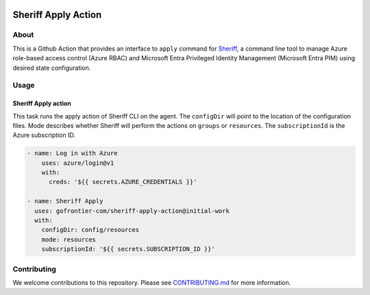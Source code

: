 .. image:: logo.png
  :width: 200
  :alt: Sheriff logo
  :align: center

===================
Sheriff Apply Action
===================

-----
About
-----

This is a Github Action that provides an interface to ``apply`` command for
`Sheriff <https://github.com/gofrontier-com/sheriff>`_, a command line tool to
manage Azure role-based access control (Azure RBAC) and Microsoft Entra
Privileged Identity Management (Microsoft Entra PIM) using desired state configuration.

-----
Usage
-----

~~~~~~~~~~~~~~~~~~~~~~
Sheriff Apply action
~~~~~~~~~~~~~~~~~~~~~~

This task runs the apply action of Sheriff CLI on the agent. The ``configDir`` will point to
the location of the configuration files. Mode describes whether Sheriff will perform the actions
on ``groups`` or ``resources``. The ``subscriptionId`` is the Azure subscription ID.

.. code:: yaml

  - name: Log in with Azure
      uses: azure/login@v1
      with:
        creds: '${{ secrets.AZURE_CREDENTIALS }}'

  - name: Sheriff Apply
    uses: gofrontier-com/sheriff-apply-action@initial-work
    with:
      configDir: config/resources
      mode: resources
      subscriptionId: '${{ secrets.SUBSCRIPTION_ID }}'

------------
Contributing
------------

We welcome contributions to this repository. Please see `CONTRIBUTING.md <https://github.com/gofrontier-com/sheriff-apply-action/tree/main/CONTRIBUTING.md>`_ for more information.
